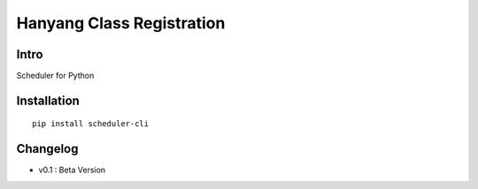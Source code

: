 Hanyang Class Registration
================================
Intro
-----
Scheduler for Python

Installation
-----------------

::

	pip install scheduler-cli

Changelog
-----------

- v0.1 : Beta Version